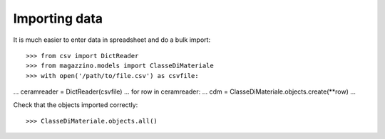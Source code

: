 ================
 Importing data
================

It is much easier to enter data in spreadsheet and do a bulk import::

>>> from csv import DictReader
>>> from magazzino.models import ClasseDiMateriale
>>> with open('/path/to/file.csv') as csvfile:
...     ceramreader = DictReader(csvfile)
...     for row in ceramreader:
...         cdm = ClasseDiMateriale.objects.create(**row)
... 

Check that the objects imported correctly::

>>> ClasseDiMateriale.objects.all()

.. todo:: This example does not take advantage of the ``bulk_create``
	  method available since Django 1.4.
